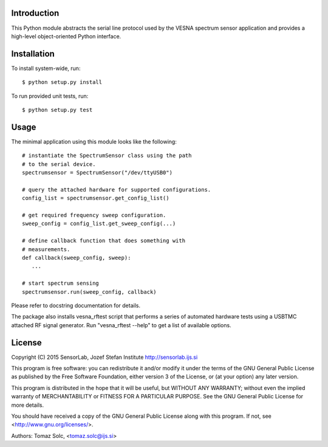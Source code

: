 .. vim:sw=3 ts=3 expandtab tw=78

Introduction
============

This Python module abstracts the serial line protocol used by the VESNA
spectrum sensor application and provides a high-level object-oriented
Python interface.


Installation
============

To install system-wide, run::

   $ python setup.py install

To run provided unit tests, run::

   $ python setup.py test


Usage
=====

The minimal application using this module looks like the following::

   # instantiate the SpectrumSensor class using the path
   # to the serial device.
   spectrumsensor = SpectrumSensor("/dev/ttyUSB0")

   # query the attached hardware for supported configurations.
   config_list = spectrumsensor.get_config_list()

   # get required frequency sweep configuration.
   sweep_config = config_list.get_sweep_config(...)

   # define callback function that does something with
   # measurements.
   def callback(sweep_config, sweep):
      ...

   # start spectrum sensing
   spectrumsensor.run(sweep_config, callback)

Please refer to docstring documentation for details.

The package also installs vesna_rftest script that performs a series of
automated hardware tests using a USBTMC attached RF signal generator. Run
"vesna_rftest --help" to get a list of available options.


License
=======

Copyright (C) 2015 SensorLab, Jozef Stefan Institute
http://sensorlab.ijs.si

This program is free software: you can redistribute it and/or modify
it under the terms of the GNU General Public License as published by
the Free Software Foundation, either version 3 of the License, or
(at your option) any later version.

This program is distributed in the hope that it will be useful,
but WITHOUT ANY WARRANTY; without even the implied warranty of
MERCHANTABILITY or FITNESS FOR A PARTICULAR PURPOSE.  See the
GNU General Public License for more details.

You should have received a copy of the GNU General Public License
along with this program.  If not, see <http://www.gnu.org/licenses/>.

Authors:	Tomaz Solc, <tomaz.solc@ijs.si>
